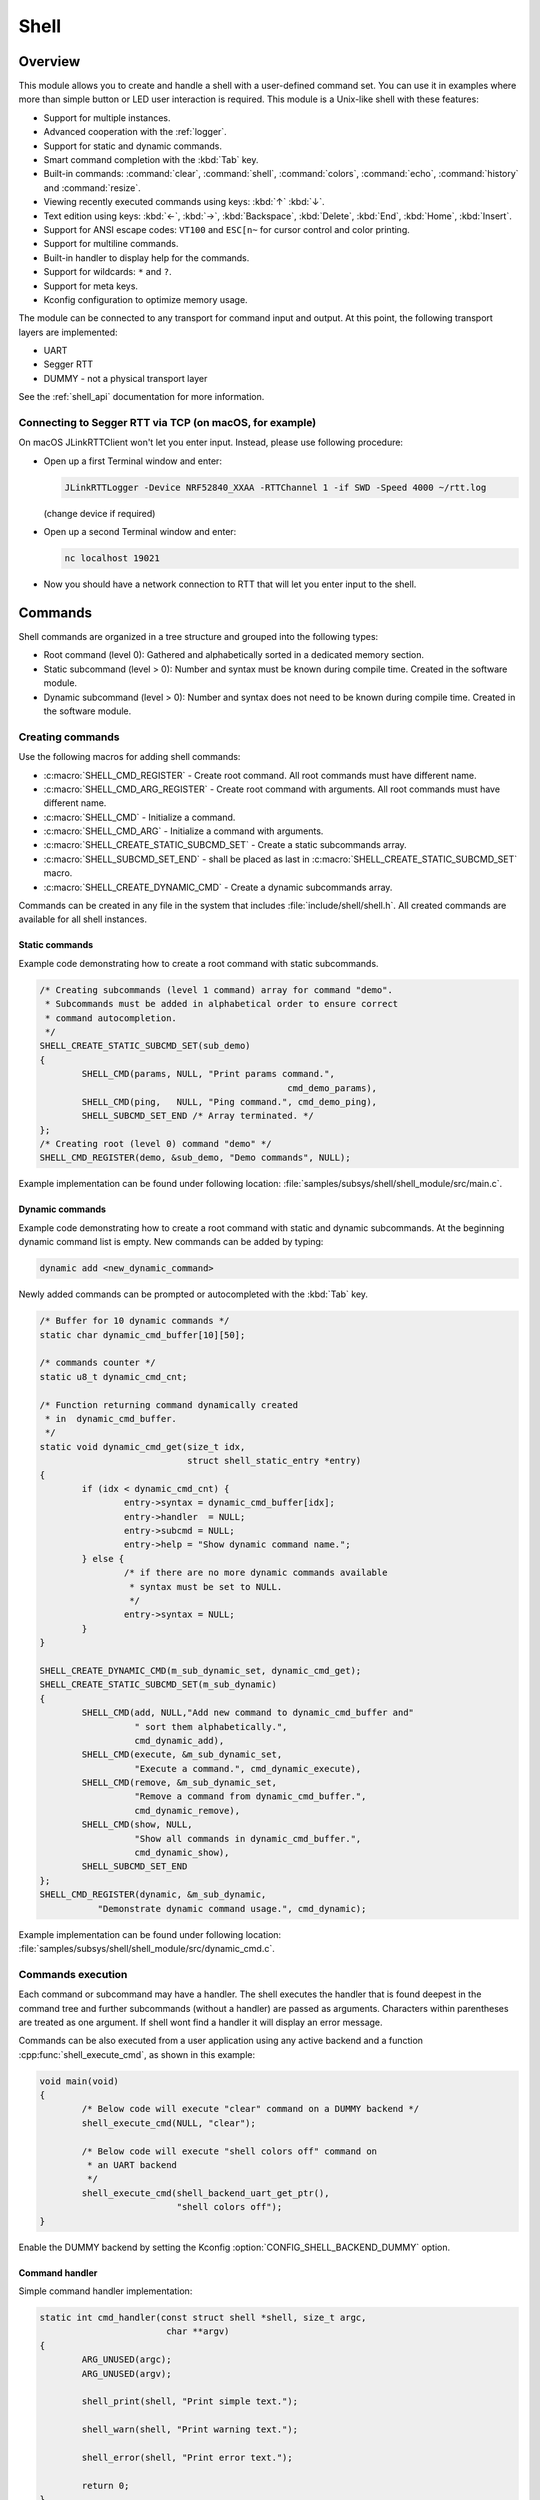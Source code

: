 .. _shell:

Shell
######

Overview
********

This module allows you to create and handle a shell with a user-defined command
set. You can use it in examples where more than simple button or LED user
interaction is required. This module is a Unix-like shell with these features:

* Support for multiple instances.
* Advanced cooperation with the :ref:`logger`.
* Support for static and dynamic commands.
* Smart command completion with the :kbd:`Tab` key.
* Built-in commands: :command:`clear`, :command:`shell`, :command:`colors`,
  :command:`echo`, :command:`history` and :command:`resize`.
* Viewing recently executed commands using keys: :kbd:`↑` :kbd:`↓`.
* Text edition using keys: :kbd:`←`, :kbd:`→`, :kbd:`Backspace`,
  :kbd:`Delete`, :kbd:`End`, :kbd:`Home`, :kbd:`Insert`.
* Support for ANSI escape codes: ``VT100`` and ``ESC[n~`` for cursor control
  and color printing.
* Support for multiline commands.
* Built-in handler to display help for the commands.
* Support for wildcards: ``*`` and ``?``.
* Support for meta keys.
* Kconfig configuration to optimize memory usage.

The module can be connected to any transport for command input and output.
At this point, the following transport layers are implemented:

* UART
* Segger RTT
* DUMMY - not a physical transport layer

See the :ref:`shell_api` documentation for more information.

Connecting to Segger RTT via TCP (on macOS, for example)
========================================================

On macOS JLinkRTTClient won't let you enter input. Instead, please use following procedure:

* Open up a first Terminal window and enter:

  .. code-block:: none

     JLinkRTTLogger -Device NRF52840_XXAA -RTTChannel 1 -if SWD -Speed 4000 ~/rtt.log

  (change device if required)

* Open up a second Terminal window and enter:

  .. code-block:: none

     nc localhost 19021

* Now you should have a network connection to RTT that will let you enter input to the shell.


Commands
********

Shell commands are organized in a tree structure and grouped into the following
types:

* Root command (level 0): Gathered and alphabetically sorted in a dedicated
  memory section.
* Static subcommand (level > 0): Number and syntax must be known during compile
  time. Created in the software module.
* Dynamic subcommand (level > 0): Number and syntax does not need to be known
  during compile time. Created in the software module.

Creating commands
=================

Use the following macros for adding shell commands:

* :c:macro:`SHELL_CMD_REGISTER` - Create root command. All root commands must
  have different name.
* :c:macro:`SHELL_CMD_ARG_REGISTER` - Create root command with arguments.
  All root commands must have different name.
* :c:macro:`SHELL_CMD` - Initialize a command.
* :c:macro:`SHELL_CMD_ARG` - Initialize a command with arguments.
* :c:macro:`SHELL_CREATE_STATIC_SUBCMD_SET` - Create a static subcommands
  array.
* :c:macro:`SHELL_SUBCMD_SET_END` - shall be placed as last in
  :c:macro:`SHELL_CREATE_STATIC_SUBCMD_SET` macro.
* :c:macro:`SHELL_CREATE_DYNAMIC_CMD` - Create a dynamic subcommands array.

Commands can be created in any file in the system that includes
:file:`include/shell/shell.h`. All created commands are available for all
shell instances.

Static commands
---------------

Example code demonstrating how to create a root command with static
subcommands.

.. image:: images/static_cmd.PNG
      :align: center
      :alt: Command tree with static commands.

.. code-block:: c

	/* Creating subcommands (level 1 command) array for command "demo".
	 * Subcommands must be added in alphabetical order to ensure correct
	 * command autocompletion.
	 */
	SHELL_CREATE_STATIC_SUBCMD_SET(sub_demo)
	{
		SHELL_CMD(params, NULL, "Print params command.",
						       cmd_demo_params),
		SHELL_CMD(ping,   NULL, "Ping command.", cmd_demo_ping),
		SHELL_SUBCMD_SET_END /* Array terminated. */
	};
	/* Creating root (level 0) command "demo" */
	SHELL_CMD_REGISTER(demo, &sub_demo, "Demo commands", NULL);

Example implementation can be found under following location:
:file:`samples/subsys/shell/shell_module/src/main.c`.

Dynamic commands
----------------

Example code demonstrating how to create a root command with static and dynamic
subcommands. At the beginning dynamic command list is empty. New commands
can be added by typing:

.. code-block:: none

	dynamic add <new_dynamic_command>

Newly added commands can be prompted or autocompleted with the :kbd:`Tab` key.

.. image:: images/dynamic_cmd.PNG
      :align: center
      :alt: Command tree with static and dynamic commands.

.. code-block:: c

	/* Buffer for 10 dynamic commands */
	static char dynamic_cmd_buffer[10][50];

	/* commands counter */
	static u8_t dynamic_cmd_cnt;

	/* Function returning command dynamically created
	 * in  dynamic_cmd_buffer.
	 */
	static void dynamic_cmd_get(size_t idx,
				    struct shell_static_entry *entry)
	{
		if (idx < dynamic_cmd_cnt) {
			entry->syntax = dynamic_cmd_buffer[idx];
			entry->handler  = NULL;
			entry->subcmd = NULL;
			entry->help = "Show dynamic command name.";
		} else {
			/* if there are no more dynamic commands available
			 * syntax must be set to NULL.
			 */
			entry->syntax = NULL;
		}
	}

	SHELL_CREATE_DYNAMIC_CMD(m_sub_dynamic_set, dynamic_cmd_get);
	SHELL_CREATE_STATIC_SUBCMD_SET(m_sub_dynamic)
	{
		SHELL_CMD(add, NULL,"Add new command to dynamic_cmd_buffer and"
			  " sort them alphabetically.",
			  cmd_dynamic_add),
		SHELL_CMD(execute, &m_sub_dynamic_set,
			  "Execute a command.", cmd_dynamic_execute),
		SHELL_CMD(remove, &m_sub_dynamic_set,
			  "Remove a command from dynamic_cmd_buffer.",
			  cmd_dynamic_remove),
		SHELL_CMD(show, NULL,
			  "Show all commands in dynamic_cmd_buffer.",
			  cmd_dynamic_show),
		SHELL_SUBCMD_SET_END
	};
	SHELL_CMD_REGISTER(dynamic, &m_sub_dynamic,
		   "Demonstrate dynamic command usage.", cmd_dynamic);

Example implementation can be found under following location:
:file:`samples/subsys/shell/shell_module/src/dynamic_cmd.c`.

Commands execution
==================

Each command or subcommand may have a handler. The shell executes the handler
that is found deepest in the command tree and further subcommands (without a
handler) are passed as arguments. Characters within parentheses are treated
as one argument. If shell wont find a handler it will display an error message.

Commands can be also executed from a user application using any active backend
and a function :cpp:func:`shell_execute_cmd`, as shown in this example:

.. code-block:: c

	void main(void)
	{
		/* Below code will execute "clear" command on a DUMMY backend */
		shell_execute_cmd(NULL, "clear");

		/* Below code will execute "shell colors off" command on
		 * an UART backend
		 */
		shell_execute_cmd(shell_backend_uart_get_ptr(),
				  "shell colors off");
	}

Enable the DUMMY backend by setting the Kconfig
:option:`CONFIG_SHELL_BACKEND_DUMMY` option.


Command handler
----------------

Simple command handler implementation:

.. code-block:: c

	static int cmd_handler(const struct shell *shell, size_t argc,
				char **argv)
	{
		ARG_UNUSED(argc);
		ARG_UNUSED(argv);

		shell_print(shell, "Print simple text.");

		shell_warn(shell, "Print warning text.");

		shell_error(shell, "Print error text.");

		return 0;
	}

.. warning::
	Do not use function :cpp:func:`shell_fprintf` outside of the command
	handler because this might lead to incorrect text display on the
	screen. If any text should be displayed outside of the command context,
	then use the :ref:`logger`.

Command help
------------

Every user-defined command, subcommand, or option can have its own help
description. The help for commands and subcommands can be created with
respective macros: :c:macro:`SHELL_CMD_REGISTER` and :c:macro:`SHELL_CMD`.
In addition, you can define options for commands or subcommands using the
macro :c:macro:`SHELL_OPT`. By default, each and every command or subcommand
has these two options implemented: ``-h`` and ``--help``.

In order to add help functionality to a command or subcommand, you must
implement the help handler by either calling :cpp:func:`shell_cmd_precheck`
or pair of functions :cpp:func:`shell_help_requested` and
:cpp:func:`shell_help_print`. The former is more convenient as it also
checks for valid arguments count.

.. code-block:: c

	static int cmd_dummy_1(const struct shell *shell, size_t argc,
			       char **argv)
	{
		ARG_UNUSED(argv);

		/* Function shell_cmd_precheck will do one of below actions:
		 * 1. print help if command called with -h or --help
		 * 2. print error message if argc > 2
		 *
		 * Each of these actions can be deactivated in Kconfig.
		 */
		int err = shell_cmd_precheck(shell, (argc <= 2), NULL, 0);

		if (err) {
			return err;
		}

		shell_fprintf(shell, SHELL_NORMAL,
			      "Command called with no -h or --help option."
			      "\n");
		return 0;
	}

	static int cmd_dummy_2(const struct shell *shell, size_t argc,
			       char **argv)
	{
		ARG_UNUSED(argc);
		ARG_UNUSED(argv);

		if (hell_help_requested(shell) {
			shell_help_print(shell, NULL, 0);
		} else {
			shell_fprintf(shell, SHELL_NORMAL,
			      "Command called with no -h or --help option."
			      "\n");
		}

		return 0;
	}

Command options
---------------

When possible, use subcommands instead of options.  Options apply mainly in the
case when an argument with ``-`` or ``--`` is requested. The main benefit of
using subcommands is that they can be prompted or completed with the :kbd:`Tab`
key. In addition, subcommands can have their own handler, which limits the
usage of ``if - else if`` statements combination with the ``strcmp`` function
in command handler.


.. code-block:: c

	static int cmd_with_options(const struct shell *shell, size_t argc,
			            char **argv)
	{
		int err;
		/* Dummy options showing options usage */
		static const struct shell_getopt_option opt[] = {
			SHELL_OPT(
				"--test",
				"-t",
				"test option help string"
			),
			SHELL_OPT(
				"--dummy",
				"-d",
				"dummy option help string"
			)
		};

		/* If command will be called with -h or --help option
		 * all declared options will be listed in the help message
		 */
		err = shell_cmd_precheck(shell, (argc <= 2), opt,
					 sizeof(opt)/sizeof(opt[1]));
		if (err) {
			return err;
		}

		/* checking if command was called with test option */
		if (!strcmp(argv[1], "-t") || !strcmp(argv[1], "--test")) {
		    shell_fprintf(shell, SHELL_NORMAL, "Command called with -t"
				  " or --test option.\n");
		    return 0;
		}

		/* checking if command was called with dummy option */
		if (!strcmp(argv[1], "-d") || !strcmp(argv[1], "--dummy")) {
		    shell_fprintf(shell, SHELL_NORMAL, "Command called with -d"
				  " or --dummy option.\n");
		    return 0;
		}

		shell_fprintf(shell, SHELL_WARNING,
			      "Command called with no valid option.\n");
		return 0;
	}

Parent commands
---------------

In the subcommand handler, you can access both the parameters passed to
commands or the parent commands, depending on how you index ``argv``.

* When indexing ``argv`` with positive numbers, you can access the parameters.
* When indexing ``argv`` with negative numbers, you can access the parent
  commands.
* The subcommand to which the handler belongs has the ``argv`` value of 0.

.. code-block:: c

	static int cmd_handler(const struct shell *shell, size_t argc,
			       char **argv)
	{
		ARG_UNUSED(argc);

		/* If it is a subcommand handler parent command syntax
		 * can be found using argv[-1].
		 */
		shell_fprintf(shell, SHELL_NORMAL,
			      "This command has a parent command: %s\n",
			      argv[-1]);

		/* Print this command syntax */
		shell_fprintf(shell, SHELL_NORMAL,
			      "This command syntax is: %s\n",
			      argv[0]);

		/* Print first argument */
		shell_fprintf(shell, SHELL_NORMAL,
			      argv[1]);

		return 0;
	}

Built-in commands
=================

* :command:`clear` - Clears the screen.
* :command:`history` - Shows the recently entered commands.
* :command:`resize` - Must be executed when terminal width is different than 80
  characters or after each change of terminal width. It ensures proper
  multiline text display and :kbd:`←`, :kbd:`→`, :kbd:`End`, :kbd:`Home` keys
  handling. Currently this command works only with UART flow control switched
  on. It can be also called with a subcommand:

	* :command:`default` - Shell will send terminal width = 80 to the
	  terminal and assume successful delivery.

* :command:`shell` - Root command with useful shell-related subcommands like:

	* :command:`echo` - Toggles shell echo.
        * :command:`colors` - Toggles colored syntax. This might be helpful in
          case of Bluetooth shell to limit the amount of transferred bytes.
	* :command:`stats` - Shows shell statistics.

Wildcards
*********

The shell module can handle wildcards. Wildcards are interpreted correctly
when expanded command and its subcommands do not have a handler. For example,
if you want to set logging level to ``err`` for the ``app`` and ``app_test``
modules you can execute the following command:

.. code-block:: none

	log enable err a*

.. image:: images/wildcard.png
      :align: center
      :alt: Wildcard usage example

Meta keys
*********

The shell module supports the following meta keys:

.. list-table:: Implemented meta keys
   :widths: 10 40
   :header-rows: 1

   * - Meta keys
     - Action
   * - ctrl + a
     - Moves the cursor to the beginning of the line.
   * - ctrl + c
     - Preserves the last command on the screen and starts a new command in
       a new line.
   * - ctrl + e
     - Moves the cursor to the end of the line.
   * - ctrl + l
     - Clears the screen and leaves the currently typed command at the top of
       the screen.
   * - ctrl + u
     - Clears the currently typed command.
   * - ctrl + w
     - Removes the word or part of the word to the left of the cursor. Words
       separated by period instead of space are treated as one word.

Usage
*****

To create a new shell instance user needs to activate requested
backend using `menuconfig`.

The following code shows a simple use case of this library:

.. code-block:: c

	void main(void)
	{

	}

	static int cmd_demo_ping(const struct shell *shell, size_t argc,
				 char **argv)
	{
		ARG_UNUSED(argc);
		ARG_UNUSED(argv);

		shell_fprintf(shell, SHELL_NORMAL, "pong\n");
		return 0;
	}

	static int cmd_demo_params(const struct shell *shell, size_t argc,
				   char **argv)
	{
		int cnt;

		shell_fprintf(shell, SHELL_NORMAL, "argc = %d\n", argc);
		for (cnt = 0; cnt < argc; cnt++) {
			shell_fprintf(shell, SHELL_NORMAL,
					"  argv[%d] = %s\n", cnt, argv[cnt]);
		}
		return 0;
	}

	/* Creating subcommands (level 1 command) array for command "demo".
	 * Subcommands must be added in alphabetical order
	 */
	SHELL_CREATE_STATIC_SUBCMD_SET(sub_demo)
	{
		SHELL_CMD(params, NULL, "Print params command.",
						       cmd_demo_params),
		SHELL_CMD(ping,   NULL, "Ping command.", cmd_demo_ping),
		SHELL_SUBCMD_SET_END /* Array terminated. */
	};
	/* Creating root (level 0) command "demo" without a handler */
	SHELL_CMD_REGISTER(demo, &sub_demo, "Demo commands", NULL);

	/* Creating root (level 0) command "version" */
	SHELL_CMD_REGISTER(version, NULL, "Show kernel version", cmd_version);


Users may use the :kbd:`Tab` key to complete a command/subcommand or to see the
available subcommands for the currently entered command level.
For example, when the cursor is positioned at the beginning of the command
line and the :kbd:`Tab` key is pressed, the user will see all root (level 0)
commands:

.. code-block:: none

	  clear  demo  shell  history  log  resize  version


.. note::
	To view the subcommands that are available for a specific command, you
	must first type a :kbd:`space` after this command and then hit
	:kbd:`Tab`.

These commands are registered by various modules, for example:

* :command:`clear`, :command:`shell`, :command:`history`, and :command:`resize`
  are built-in commands which have been registered by
  :file:`subsys/shell/shell.c`
* :command:`demo` and :command:`version` have been registered in example code
  above by main.c
* :command:`log` has been registered by :file:`subsys/logging/log_cmds.c`

Then, if a user types a :command:`demo` command and presses the :kbd:`Tab` key,
the shell will only print the subcommands registered for this command:

.. code-block:: none

	  params  ping


